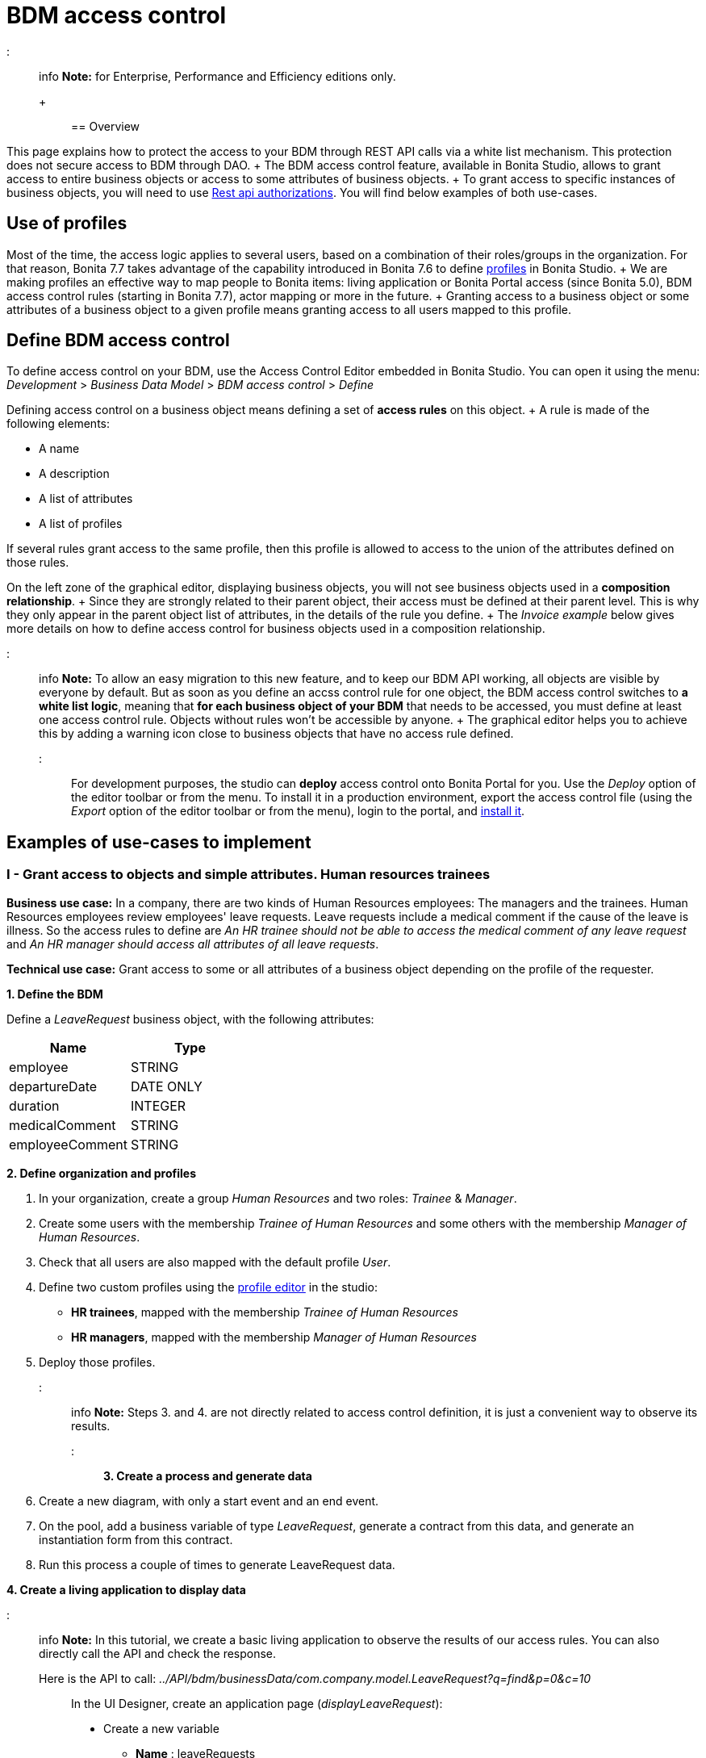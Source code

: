 = BDM access control

::: info *Note:* for Enterprise, Performance and Efficiency editions only.
+ :::

== Overview

This page explains how to protect the access to your BDM through REST API calls via a white list mechanism.
This protection does not secure access to BDM through DAO.
+ The BDM access control feature, available in Bonita Studio, allows to grant access to entire business objects or access to some attributes of business objects.
+ To grant access to specific instances of business objects, you will need to use xref:rest-api-authorization.adoc[Rest api authorizations].
You will find below examples of both use-cases.

== Use of profiles

Most of the time, the access logic applies to several users, based on a combination of their roles/groups in the organization.
For that reason, Bonita 7.7 takes advantage of the capability introduced in Bonita 7.6 to define xref:profiles-overview.adoc[profiles] in Bonita Studio.
+ We are making profiles an effective way to map people to Bonita items: living application or Bonita Portal access (since Bonita 5.0), BDM access control rules (starting in Bonita 7.7), actor mapping or more in the future.
+ Granting access to a business object or some attributes of a business object to a given profile means granting access to all users mapped to this profile.

== Define BDM access control

To define access control on your BDM, use the Access Control Editor embedded in Bonita Studio.
You can open it using the menu: _Development_ > _Business Data Model_ > _BDM access control_ > _Define_

Defining access control on a business object means defining a set of *access rules* on this object.
+ A rule is made of the following elements:

* A name
* A description
* A list of attributes
* A list of profiles

If several rules grant access to the same profile, then this profile is allowed to access to the union of the attributes defined on those rules.

On the left zone of the graphical editor, displaying business objects, you will not see business objects used in a *composition relationship*.
+ Since they are strongly related to their parent object, their access must be defined at their parent level.
This is why they only appear in the parent object list of attributes, in the details of the rule you define.
+ The _Invoice example_ below gives more details on how to define access control for business objects used in a composition relationship.

::: info *Note:* To allow an easy migration to this new feature, and to keep our BDM API working, all objects are visible by everyone by default.
But as soon as you define an accss control rule for one object, the BDM access control switches to *a white list logic*, meaning that *for each business object of your BDM* that needs to be accessed, you must define at least one access control rule.
Objects without rules won't be accessible by anyone.
+ The graphical editor helps you to achieve this by adding a warning icon close to business objects that have no access rule defined.
:::

For development purposes, the studio can *deploy* access control onto Bonita Portal for you.
Use the _Deploy_ option of the editor toolbar or from the menu.
To install it in a production environment, export the access control file (using the _Export_ option of the editor toolbar or from the menu), login to the portal, and xref:bdm-management-in-bonita-bpm-portal.adoc[install it].

== Examples of use-cases to implement

=== I - Grant access to objects and simple attributes. Human resources trainees

*Business use case:* In a company, there are two kinds of Human Resources employees: The managers and the trainees.
Human Resources employees review employees' leave requests.
Leave requests include a medical comment if the cause of the leave is illness.
So the access rules to define are _An HR trainee should not be able to access the medical comment of any leave request_ and _An HR manager should access all attributes of all leave requests_.

*Technical use case:* Grant access to some or all attributes of a business object depending on the profile of the requester.

*1.
Define the BDM*

Define a _LeaveRequest_ business object, with the following attributes:

|===
| Name | Type

| employee
| STRING

| departureDate
| DATE ONLY

| duration
| INTEGER

| medicalComment
| STRING

| employeeComment
| STRING
|===

*2.
Define organization and profiles*

. In your organization, create a group _Human Resources_ and two roles: _Trainee_ & _Manager_.
. Create some users with the membership _Trainee of Human Resources_ and some others with the membership _Manager of Human Resources_.
. Check that all users are also mapped with the default profile _User_.
. Define two custom profiles using the xref:profileCreation.adoc[profile editor] in the studio:
 ** *HR trainees*, mapped with the membership _Trainee of Human Resources_
 ** *HR managers*, mapped with the membership _Manager of Human Resources_
. Deploy those profiles.

::: info *Note:* Steps 3.
and 4.
are not directly related to access control definition, it is just a convenient way to observe its results.
:::

*3.
Create a process and generate data*

. Create a new diagram, with only a start event and an end event.
. On the pool, add a business variable of type _LeaveRequest_, generate a contract from this data, and generate an instantiation form  from this contract.
. Run this process a couple of times to generate LeaveRequest data.

*4.
Create a living application to display data*

::: info *Note:* In this tutorial, we create a basic living application to observe the results of our access rules.
You can also directly call the API and check the response.
Here is the API to call: _../API/bdm/businessData/com.company.model.LeaveRequest?q=find&p=0&c=10_ :::

In the UI Designer, create an application page (_displayLeaveRequest_):

* Create a new variable
 ** *Name* : leaveRequests
 ** *Type* : External API
 ** *API URL* :  ../API/bdm/businessData/com.company.model.LeaveRequest?q=find&p=0&c=10
* Add a title to your page: _Leave requests_
* Add a container under the title
 ** *Collection*: leaveRequests
 ** *CSS classes*: alert alert-info
* Inside this container, for each of the following attributes of your Business Object _(employee - departureDate - duration - medicalComment - employeeComment)_, add an input with the following configuration
 ** *Label* : _[current attribute name]_
 ** *Value* : _$item.[current attribute name]_
 ** *Read-only*: _true_

_medicalComment_ will not be accessible to the HR trainees.
+ To manage this and other differences between what profiles can access, you have two options:

* create one application per profile, and one page per profile: one with this field, and one without
* manage it on the same page and make its display conditional.
To do so, in the property *hidden* of the dedicated input, click the *fx* button to make it an expression, and write `$item.medicalComment == null || $item.medicalComment == undefined`.

Create a new application descriptor using the xref:applicationCreation.adoc[application editor] in the studio:

* Set the application token: _leaveRequest_
* Set the Application Profile: _User_
* Add an orphan page:
 ** *Application Page*: _custompage_displayLeaveRequest_
 ** *Token*:  _displayLeaveRequest_
* Set the Home page token: _displayLeaveRequest_
* Deploy

Make sure the living application works fine, and that all attributes are displayed at the moment.

*5.
Define access control for Business Object LeaveRequest*

Acceess to all attributes of a leave request should be granted to HR managers.
On the other hand, an HR trainee should not be able to access the attribute _medicalComment_ of a leave request.
To do so, define two rules for our _LeaveRequest_:

HR trainees + They should not be able to access the medical comment of any leave request.
So on the object _LeaveRequest_, create a first rule:

* *Rule name*: _HR trainees access_
* *Rule description*: _An HR trainee should not see the medical comment of any leave request_
* *Attributes checked*:  _[employee, departureDate, duration, employeeComment]_
* *Profiles checked*: _[HR trainees]_

HR managers + They should be able to access full information of all leave requests.
So on the object _LeaveRequest_, create a second rule:

* *Rule name*: _HR managers access_
* *Rule description*: _An HR manager should see all attributes of all leave requests_
* *Attributes checked*:  _[employee, departureDate, duration, medicalComment, employeeComment]_
* *Profiles checked*: _[HR managers]_

Deploy the access control file.

*6.
Access control validation*

Access to data is now controlled by the BDM Access Control file just deployed.
To check:

. Login onto the portal as a user with the profile _HR trainee_.
. In the studio, open the application descriptor.
. Click on the overview link of the application.
You are viewing the application as an HR trainee.
The medical comment is not displayed.
. Login onto the portal as a user with the profile _HR manager_.
Refresh the application in the web browser.
You are viewing the application as an HR manager.
The medical comment is displayed.

=== II - Grant access to attributes in a complex relationship. Invoices

*Business use case:* A company handles invoices for customers' orders.
+ Looking at all invoices, an employee in charge of the preparation of the order (order picker) should access orders but no customers information.
Looking at the invoice lines, the order picker should access product names and quantities but no prices.
+ An experienced sales representative should access all information about orders and customers.
+ A novice sales representative should access all information about orders but only customer names (no email address, no regular address).
+ *Technical use case:* Grant access to complex attributes (with composition or aggregation relationships) of a business object depending on the profile of the requester.

*1.
Define the BDM*

Define a _Customer_ business object, with the following attributes:

|===
| Name | Type

| name
| STRING

| email
| STRING

| address
| STRING
|===

Define a _Product_ business object, with the following attributes:

|===
| Name | Type

| name
| STRING

| price
| INTEGER
|===

Define an _InvoiceLine_ business object, with the following attributes:

|===
| Name | Type | Relation | Eager

| product
| Product
| Composition
| true

| quantity
| INTEGER
|
|
|===

Define an _Invoice_ business object, with the following attributes:

|===
| Name | Type | Multiple | Relation | Eager

| customer
| Customer
| false
| Aggregation
| true

| fullOrder
| InvoiceLine
| yes
| Composition
| true

| orderDate
| DATE ONLY
| false
|
|
|===

*2.
Define organization and profiles*

* In your organization create two groups, 'Order picker' and 'Sales', and two roles 'Member' and 'Novice member'.
* Create some users with the membership 'Member of Order picker', some others with 'Novice member of Sales', and some with 'Member of Sales'.
* Check that all users are also mapped with the default profile _User_.
* Define three custom profiles using the xref:profileCreation.adoc[profile editor] in the studio:
 ** *Order picker*, mapped with the group 'Order picker'
 ** *Experienced Sales*, mapped with the membership 'Member of Sales'
 ** *Novice Sales*, mapped with the membership 'Novice member of Sales'
* Deploy those profiles.

::: info *Note:* Steps 3.
and 4.
are not directly related to access control definition, it is just a convenient way to observe its results.
:::

+++<a id="bdmFilling">++++++</a>+++

*3.
Create a process and generate data*

The attribute _customer_ has an aggregation-type relationship;
it exists independently of an invoice, so its instances are created directly (which is not the case for a composition-type relationship, as explained later).

First, create a process to generate customers:

* Create a new diagram, with only a start event and an end event.
* On the pool, add a business variable of type _Customer_, generate a contract input from this data, and generate an  instantiation form    from this contract.

Run this process a couple of times to generate customers.

Then, create a process to generate invoices, with customers and products.
+ The instantiation form will have to retrieve existing customers, so there is some work to do on the UI Designer for this process:

* Create a new diagram, with only a start event and an end event.
* On the pool, add a business variable of type _Invoice_, generate a contract input from this data, and generate an  instantiation form    from this contract.

In the UI Designer, create a new variable which will retrieve existing customers:

* *name:* customers
* *type:* External API
* *URL:* ../API/bdm/businessData/com.company.model.Customer?q=find&p=0&c=10
* Remove all existing inputs for the customer (persistence ID, name, email, address).
* Add a select widget:
 ** *Label:* Customer
 ** *Available values:* customers (click on *fx*;
it appears as a suggestion)
 ** *Displayed key:* name
 ** *Value:* formInput.invoiceInput.customer

You should now have a combo box which contains existing customers in the instantiation form of an invoice.

Run this process a couple of times to generate invoices.

*4.
Create a living application to display data*

::: info *Note:* In this tutorial, we create a basic living application to observe the results of our access rules.
You can also directly call the API and check the response.
Here is the API to call: _../API/bdm/businessData/com.company.model.Invoice?q=find&p=0&c=10_ :::

In the UI Designer, create an application page _displayInvoices_  :

* Create a new variable
 ** *Name* : invoices
 ** *Type* : External API
 ** *API URL* : ../API/bdm/businessData/com.company.model.Invoice?q=find&p=0&c=10
* Add a title to your page (_Invoices_)
* Add a container under the title:
 ** *Collection*: invoices
 ** *CSS classes*: well
 ** Inside this container:  		- Add a title (Text = An invoice)  		- Add an input (*Label:* Order date, *Value:* $item.orderDate)  		- Add a container (*hidden:* `$item.customer == null || $item.customer == undefined`), with:   			- A title (Text: Customer)  			- An input ( *Label:* Name, *Value:* $item.customer.name)  			- An input ( *Label:* Email, *Value:* $item.customer.email)  			- An input ( *Label:* Address, *Value:* $item.customer.address, *hidden:* `$item.customer.address == null || $item.customer.address == undefined`)  		- Add a container, with:  			- A title (Text: Order)  			- A container (*Collection:* $item.fullOrder), with:  				- An input(*Label:* Product, *Value:* $item.product.name)  				- An input ( *Label:* Address, *Value:* $item.customer.address, *hidden:* `$item.customer.address == null || $item.customer.address == undefined`)  				- An input(*Label:* Quantity, *Value:* $item.quantity)

Create a new application descriptor using the xref:applicationCreation.adoc[application editor] in the studio:

* Set the application token: invoices
* Set the Application Profile: User
* Add an orphan page:
 ** *Application Page*: _custompage_displayInvoices_
 ** *Token*: _invoices_
* Set the Home page token: _invoices_
* Deploy

Make sure the living application works fine, and that all objects and attributes are displayed at the moment.

*5.
Define access control for Business Object Invoice*

*Order pickers:* + They should be able to access the order and the date of an invoice, but not the customer.
So, on the object _Invoice_, create a first rule:

* _*Rule name: ** *Invoice Order picker_
* *Rule description:*  _The order picker should access the order date and the order details, but not the customer._
* _*Attributes checked: ** *[ fullOrder, orderDate ]_.
* *Profiles checked:*  _[Order picker]_

They should be able to access products name and quantity of each _InvoiceLine_.
Because the type of relationships between _Invoiceline_ and _Product_ as well as between _Invoice_ and _InvoiceLine_ is composition, granting this access is done through the parent, i.e on _Invoice_.
So, on the rule _Invoice Order picker_:

* Open _fullOrder_ subtree, and check the attributes _[product, quantity]_
* Open _Product_ subtree, and check the attribute _[name]_.

*Experienced Sales employees:*

They should be able to access all information of an invoice.
So, on the object _Invoice_, create a second rule:

* *Rule name*: _Invoice Experienced Sales_
* *Rule description*: _Experienced Sales employee should access full invoice information._
* *Attributes checked*: _[ customer, fullOrder, orderDate ]_, and within fullOrder, _[ product, quantity ]_, and within _product_, _[ name, price ]_
* *Profiles checked*: _[Experienced Sales]_

They should access all customer information.
Since the type of relationship between _Invoice_ and _Customer_ aggregation, access control of _Customer_ is defined on the business object itself.
So, create a new rule on the business object _Customer_:

* *Rule name*: _Customer Experienced Sales_
* *Rule description*: _Experienced Sales should access name and email of the customer_.
* *Attributes checked*: _[ name, email, address ]_
* *Profiles checked*: _[Experienced Sales]_

*Novice Sales employees:*

They should be able to access all information of an invoice.
So, on the object _Invoice_, in the second rule, check the *Profile* _[Novice Sales]_.

They should only access the name of a customer.
So, create a second rule on the business object _Customer_:

* *Rule name*: _Customer Novice Sales_
* *Rule description*: _Novice Sales employees should access the name of the customer_.
* *Attributes checked*: _[ name ]_
* *Profiles checked*: _[Novice Sales]_

Deploy the access control file.

*6.
Access control validation*

Access to data is now controlled by the BDM Access Control file just deployed.
To check:

. Login onto the portal as a user with the profile _Order picker_.
. In the studio, open the application descriptor
. Click on the overview link of the application.
Customer data and product prices are not displayed.
. Login onto the portal as a user with the profile _Experienced Sales_.
Refresh the application in the web browser.
All data are displayed.
. Login onto the portal as a user with the profile _Novice Sales_.
Refresh the application in the web browser.
Full invoice information is displayed.
Only customer data names are displayed.

=== III - Grant access to business object instances. Requests on marks

To grant access to specific instances of business objects, you will need to use xref:rest-api-authorization.adoc[rest-api authorizations].

::: info *Note:* The example below accounts for a specific way to use a method introduced in Bonita 7.0, and updated in Bonita 7.6.
It grants access to BDM query requests that retrieve object instances rather than to the instances themselves.
This method is available starting from the Community version.
:::

*Business use case:* Students of a university can make requests to their teachers about their marks.
Each teacher teaches a different subject.
A teacher should only be able to access requests that address their subject.

*Technical use case:* Grant access to BDM queries depending on a business object attribute value and the profile of requester.

*1.
Define the BDM*

Define a _Student_ business object, with the following attributes:

|===
| Name | Type

| fullname
| STRING
|===

Define a _Request_ business object, with the following attributes:

|===
| Name | Type | Multiple | Mandatory | Relation | Eager

| subject
| STRING
| false
| true
|
|

| medicalComment
| STRING
| false
| false
|
|

| content
| STRING
| false
| false
|
|

| student
| Student
| false
| true
| Aggregation
| true
|===

Define a custom query on the _Request_ object, _findBySubject_:

----
SELECT r
FROM Request r
WHERE r.subject= :subject
ORDER BY r.persistenceId
----

*2.
Define organization and profiles*

. In your organization create two groups, 'Physics' and 'Mathematics', and a role 'Teacher'
. Create some users with the membership 'Teacher of Physics', some others with 'Teacher of Mathematics'
. Check that all users are also mapped with the default profile _User_.
. Define three custom profiles using the xref:profileCreation.adoc[profile editor] in the studio:
 ** *PhysicsTeachers*, mapped with the membership 'Teacher of Physics'
 ** *MathematicsTeachers*, mapped with the membership 'Teacher of Mathematics'
 ** *Teachers*, mapped with role 'Teachers'
. Deploy those profiles.

::: info *Note:* Steps 3.
and 4.
are not directly related to access control definition, it is just a convenient way to observe its results.
:::

*3.
Create a process and generate data*

Some instances of the object _Request_, as well as some instances of _Students_ are needed.
To create them, follow the steps discribed in the section  <<bdmFilling,II - Invoice>>.
For convenience, we assume that there are only two subjects: Mathematics and Physics.

*4.
Create a living application to display data*

In this application, teachers review students' requests.
+ In the UI Designer:, create an application page (_reviewRequests_):

* Create a variable:
 ** *Name* : requestList
 ** *Type* : External API
 ** *API URL*: ../API/bdm/businessData/com.company.model.Request?q=findBySubject&p=0&c=10&f=subject%3D{\{selectedSubject}}
* Create a variable:
 ** *Name* : selectedSubject
 ** *Type* : String
* Add a Select box to the page (to choose beetween subjects):
 ** *Label* : Subject class
 ** *Available Values* : Mathematics, Physics (constants).
 ** *Value* : selectedSubject
* Add a Table widget to the page (to display the requests):
 ** *Headers* : Id, Subject, Content, Medical comment, Student (constants)
 ** *Content* : requestList (script, click the fx icon to switch from contstant to script)
 ** *Column keys* : persistenceId, subject, content, medicalComment, student.fullname

In the studio, create an xref:applicationCreation.adoc[application descriptor]:

* Set the application token: _TeacherApp_
* Set the application profile: _Teachers_
* Add an orphan page
 ** *Application Page*: _custompage_reviewRequests_
 ** *Token*: _requests_
* Set the home page token: _requests_
* Deploy

Make sure the living application works fine, and that while selecting subject from the drop down list, all instances of _Requests_, _Mathematics_ or _Physiscs_, are displayed.

*5.
Define access control for queries on Business Object Request*

. Go to _BonitaStudioSubscription-7.7.0/workspace/tomcat/setup/_
. Modify the file _database.properties_, so it points to the target database.
In our example we will use the provided h2 database.
. Add the following line to your _database.properties_ file : `h2.database.dir=/home/dolgonos/Desktop/BonitaStudioSubscription-7.7.0-SNAPSHOT/workspace/default/h2_database/`
. Run _setup pull_.
For more details on what this command does, see xref:BonitaBPM_platform_setup.adoc[Bonita Platform Setup].
. Go the _/BonitaStudioSubscription-7.7.0/workspace/tomcat/setup/platform_conf/current/tenants/1/tenant_portal/_ folder that has just appeared.
. Open the _dynamic-permissions-checks-custom.properties_, and add the following line: `GET|bdm/businessData/com.company.model.Request=[check|SubjectTeacherPermissionRule]` This line indicates that before executing any query on the com.company.model.Request object types in the BDM, a verification has to be run.
In this case, this is a groovy script, _SubjectTeacherPermissionRule.groovy_ (created in step 7).
For more information about dynamic security and how it works with Bonita, see xref:rest-api-authorization.adoc[Rest API authorization].
. Go to _/BonitaStudioSubscription-7.7.0/workspace/tomcat/setup/platform_conf/current/tenants/1/tenant_security_scripts_.
Create a file _SubjectTeacherPermissionRule.groovy_, with the following content:

[source,groovy]
----

import org.bonitasoft.engine.api.APIAccessor
import org.bonitasoft.engine.api.Logger
import org.bonitasoft.engine.api.permission.APICallContext
import org.bonitasoft.engine.api.permission.PermissionRule
import org.bonitasoft.engine.profile.Profile
import org.bonitasoft.engine.profile.ProfileCriterion
import org.bonitasoft.engine.session.APISession

class SubjectTeacherPermissionRule implements PermissionRule {

    @Override
    boolean isAllowed(APISession apiSession, APICallContext apiCallContext, APIAccessor apiAccessor, Logger logger) {
        APISession session = apiSession
        long currentUserId = session.getUserId()
        List<Profile> profilesForUser = apiAccessor.getProfileAPI().getProfilesForUser(currentUserId, 0, 50, ProfileCriterion.ID_ASC)
        // First, let's check we only restrict access to query named "findBySubject":
        if (!apiCallContext.getQueryString().contains("q=findBySubject")) {
            return true
        }

        def filters = apiCallContext.getFilters()
        if (filters.containsKey("subject")) {
            def subjectAsString = filters.get("subject")
//            Let's check the logged-in user (teacher) has at least one profile matching the Class Subject:
//            subjectAsString == Physics
//            profile PhysicsTeacher contains the String "Physics" -> ok
//            profile MathematicsTeacher doesn't contain the String "Physics" -> not ok
//            => only someone with the profile PhysicsTeacher will have the authorization to execute the query.
            for (Profile p : profilesForUser) {
                if (p.name.contains(subjectAsString)){
                    return true
                }
            }
            return false
        }
        // otherwise, it's an access to a different query, so no filtering in this case
        return true
    }
}
----

. Go back to _BonitaStudioSubscription-7.7.0/workspace/tomcat/setup/_ and run _setup push_.
This will upload the _dynamic-permissions-checks-custom.properties_ file to the server.
. Restart the web server through the menu "Server > Restart Web server".
The new security rule from the _dynamic-permissions-checks-custom.properties_ file is now active.

::: info *Note:* For every change of the _dynamic-permissions-checks-custom.properties_ file, you must push it and restart the web server.
However, since the Studio has the Debug mode active by default, you do not need to restart the web server after modifying the groovy script in this environnement.
You still do on a production server.
:::

*6.
Access control validation*

Access to data queries is now controlled by dynamic security.
To check:

. Login onto the portal as a user with the profile _Mathamtics Teacher_.
. In the studio, open the application descriptor
. Click on the overview link of the application.
Select 'Physics'.
No instances are displayed but you can see instances when you select 'Mathematics'.
. Login onto the portal as a user with the profile _Physics Teacher_.
Refresh the application in the web browser.
Select 'Mathematics'.
No instances are displayed but you can see instances when you select 'Physics'.
. Login onto the portal as a user with the profile _Teachers_.
Refresh the application in the web browser.
All instances are available to you.

*7.
Adding access control on attributes*

It is possible to use both this security and the Access Control feature, that grants access to full business objects or attributes.
+ For example, if you decide that the attribute 'medicalComment' should not be visible to teachers, you can create rules on the object _Request_ and deploy the Access Control file.
This attribute will not be returned by the _findBySubject_ request.

